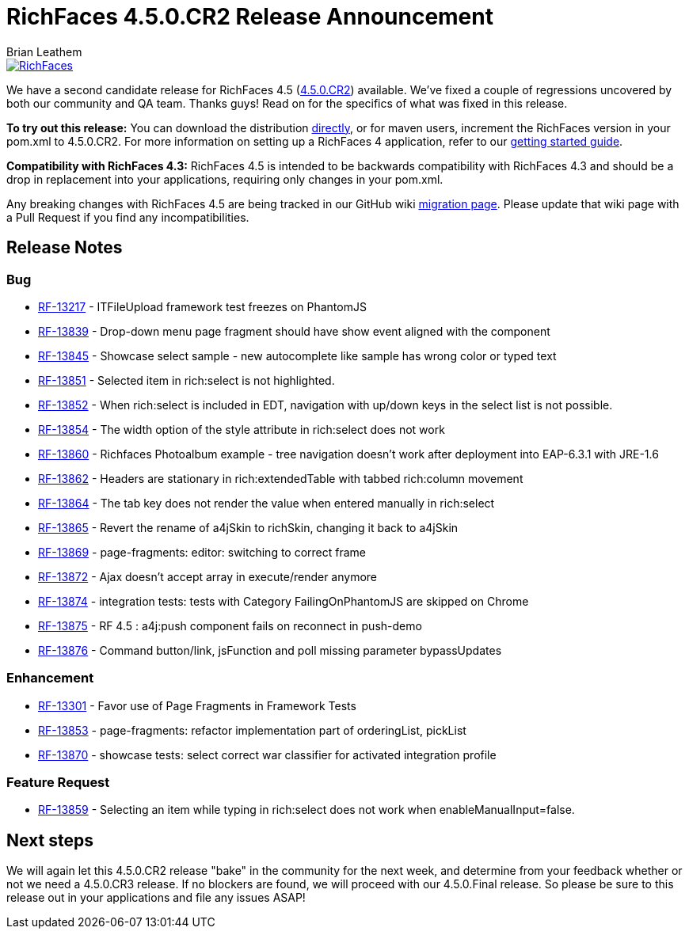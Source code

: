= RichFaces 4.5.0.CR2 Release Announcement
Brian Leathem
:awestruct-layout: post
:awestruct-tags: [RichFaces, RF45, CR]
:awestruct-image_url: /images/blog/common/richfaces_notext.png
:awestruct-description: ""

image::/images/blog/common/richfaces.png[RichFaces, float="right", link="http://richfaces.org/"]

We have a second candidate release for RichFaces 4.5 (https://issues.jboss.org/browse/RF/fixforversion/12325841[4.5.0.CR2]) available.  We've fixed a couple of regressions uncovered by both our community and QA team.  Thanks guys!  Read on for the specifics of what was fixed in this release.

[.alert.alert-info]
*To try out this release:* You can download the distribution http://www.jboss.org/richfaces/download/milestones[directly], or for maven users, increment the RichFaces version in your pom.xml to 4.5.0.CR2. For more information on setting up a RichFaces 4 application, refer to our https://github.com/richfaces/richfaces#getting-started[getting started guide].

[.alert.alert-warn]
--
*Compatibility with RichFaces 4.3:* RichFaces 4.5 is intended to be backwards compatibility with RichFaces 4.3 and should be a drop in replacement into your applications, requiring only changes in your pom.xml.

Any breaking changes with RichFaces 4.5 are being tracked in our GitHub wiki https://github.com/richfaces/richfaces/wiki/Migration-from-RichFaces-4-to-RichFaces-4.5[migration page].  Please update that wiki page with a Pull Request if you find any incompatibilities.
--

== Release Notes https://issues.jboss.org/secure/ReleaseNote.jspa?projectId=12310341&version=12325588[+++<i class='icon-external-link-sign'></i>+++]

=== Bug
* https://issues.jboss.org/browse/RF-13217[RF-13217] - ITFileUpload framework test freezes on PhantomJS
* https://issues.jboss.org/browse/RF-13839[RF-13839] - Drop-down menu page fragment should have show event aligned with the component
* https://issues.jboss.org/browse/RF-13845[RF-13845] - Showcase select sample - new autocomplete like sample has wrong color or typed text
* https://issues.jboss.org/browse/RF-13851[RF-13851] - Selected item in rich:select is not highlighted.
* https://issues.jboss.org/browse/RF-13852[RF-13852] - When rich:select is included in EDT, navigation with up/down keys in the select list is not possible.
* https://issues.jboss.org/browse/RF-13854[RF-13854] - The width option of the style attribute in rich:select does not work
* https://issues.jboss.org/browse/RF-13860[RF-13860] - Richfaces Photoalbum example - tree navigation doesn't work after deployment into EAP-6.3.1 with JRE-1.6
* https://issues.jboss.org/browse/RF-13862[RF-13862] - Headers are stationary in rich:extendedTable with tabbed rich:column movement
* https://issues.jboss.org/browse/RF-13864[RF-13864] - The tab key does not render the value when entered manually in rich:select
* https://issues.jboss.org/browse/RF-13865[RF-13865] - Revert the rename of a4jSkin to richSkin, changing it back to a4jSkin
* https://issues.jboss.org/browse/RF-13869[RF-13869] - page-fragments: editor: switching to correct frame
* https://issues.jboss.org/browse/RF-13872[RF-13872] - Ajax doesn't accept array in execute/render anymore
* https://issues.jboss.org/browse/RF-13874[RF-13874] - integration tests: tests with Category FailingOnPhantomJS are skipped on Chrome
* https://issues.jboss.org/browse/RF-13875[RF-13875] - RF 4.5 : a4j:push component fails on reconnect in push-demo
* https://issues.jboss.org/browse/RF-13876[RF-13876] - Command button/link, jsFunction and poll missing parameter bypassUpdates

=== Enhancement
* https://issues.jboss.org/browse/RF-13301[RF-13301] - Favor use of Page Fragments in Framework Tests
* https://issues.jboss.org/browse/RF-13853[RF-13853] - page-fragments: refactor implementation part of orderingList, pickList
* https://issues.jboss.org/browse/RF-13870[RF-13870] - showcase tests: select correct war classifier for activated integration profile

=== Feature Request
* https://issues.jboss.org/browse/RF-13859[RF-13859] - Selecting an item while typing in rich:select does not work when enableManualInput=false.

== Next steps
We will again let this 4.5.0.CR2 release "bake" in the community for the next week, and determine from your feedback whether or not we need a 4.5.0.CR3 release.  If no blockers are found, we will proceed with our 4.5.0.Final release.  So please be sure to this release out in your applications and file any issues ASAP!
